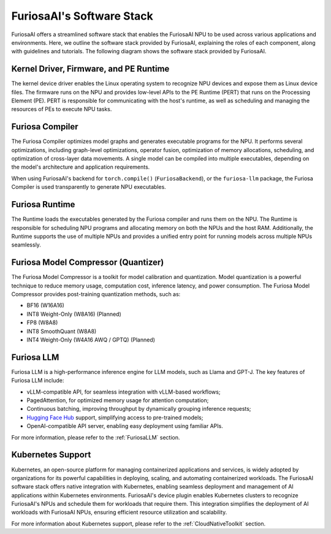 .. _SoftwareStack:

**********************************************
FuriosaAI's Software Stack
**********************************************

FuriosaAI offers a streamlined software stack that enables the FuriosaAI NPU to
be used across various applications and environments.
Here, we outline the software stack provided by FuriosaAI, explaining
the roles of each component, along with guidelines and tutorials.
The following diagram shows the software stack provided by FuriosaAI.

.. figure:: ../_static/imgs/sw_stack.svg
  :alt: FuriosaAI Software Stack
  :width: 500px
  :align: center


Kernel Driver, Firmware, and PE Runtime
=======================================
The kernel device driver enables the Linux operating system to recognize NPU devices and
expose them as Linux device files.
The firmware runs on the NPU and provides low-level APIs to the PE Runtime
(PERT) that runs on the Processing Element (PE).
PERT is responsible for communicating with the host's runtime, as well as
scheduling and managing the resources of PEs to execute NPU tasks.

Furiosa Compiler
================
The Furiosa Compiler optimizes model graphs and generates executable programs
for the NPU.
It performs several optimizations, including graph-level optimizations, operator
fusion, optimization of memory allocations, scheduling, and optimization of
cross-layer data movements.
A single model can be compiled into multiple executables, depending on
the model's architecture and application requirements.

When using FuriosaAI's backend for ``torch.compile()`` (``FuriosaBackend``), or
the ``furiosa-llm`` package, the Furiosa Compiler is used transparently to
generate NPU executables.


Furiosa Runtime
===============
The Runtime loads the executables generated by the Furiosa compiler and runs
them on the NPU.
The Runtime is responsible for scheduling NPU programs and allocating memory
on both the NPUs and the host RAM.
Additionally, the Runtime supports the use of multiple NPUs and provides a
unified entry point for running models across multiple NPUs seamlessly.


Furiosa Model Compressor (Quantizer)
=====================================
The Furiosa Model Compressor is a toolkit for model calibration and quantization.
Model quantization is a powerful technique to reduce memory usage, computation
cost, inference latency, and power consumption.
The Furiosa Model Compressor provides post-training quantization methods, such as:

* BF16 (W16A16)
* INT8 Weight-Only (W8A16) (Planned)
* FP8 (W8A8)
* INT8 SmoothQuant (W8A8)
* INT4 Weight-Only (W4A16 AWQ / GPTQ) (Planned)


Furiosa LLM
===========
Furiosa LLM is a high-performance inference engine for LLM models, such as Llama and GPT-J.
The key features of Furiosa LLM include:

* vLLM-compatible API, for seamless integration with vLLM-based workflows;
* PagedAttention, for optimized memory usage for attention computation;
* Continuous batching, improving throughput by dynamically grouping inference requests;
* `Hugging Face Hub <https://huggingface.co/docs/huggingface_hub>`_ support,
  simplifying access to pre-trained models;
* OpenAI-compatible API server, enabling easy deployment using familiar APIs.

For more information, please refer to the :ref:`FuriosaLLM` section.


Kubernetes Support
==================
Kubernetes, an open-source platform for managing containerized applications
and services, is widely adopted by organizations for its powerful capabilities
in deploying, scaling, and automating containerized workloads.
The FuriosaAI software stack offers native integration with Kubernetes,
enabling seamless deployment and management of AI applications within
Kubernetes environments.
FuriosaAI's device plugin enables Kubernetes clusters to recognize FuriosaAI's
NPUs and schedule them for workloads that require them.
This integration simplifies the deployment of AI workloads with FuriosaAI NPUs,
ensuring efficient resource utilization and scalability.

For more information about Kubernetes support, please refer to
the :ref:`CloudNativeToolkit` section.
